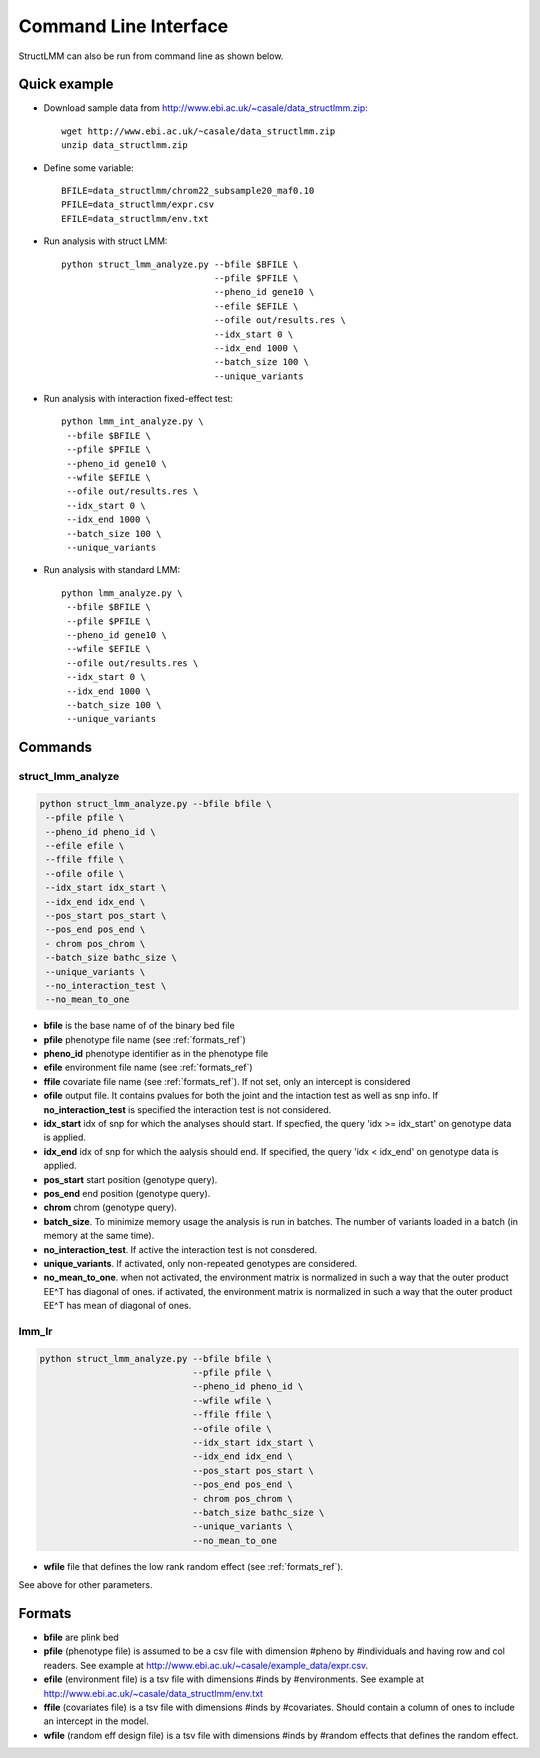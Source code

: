 .. _commandline:

**********************
Command Line Interface 
**********************

StructLMM can also be run from command line as shown below.

Quick example
~~~~~~~~~~~~~

* Download sample data from http://www.ebi.ac.uk/~casale/data_structlmm.zip::

    wget http://www.ebi.ac.uk/~casale/data_structlmm.zip
    unzip data_structlmm.zip

* Define some variable::

    BFILE=data_structlmm/chrom22_subsample20_maf0.10
    PFILE=data_structlmm/expr.csv
    EFILE=data_structlmm/env.txt

* Run analysis with struct LMM::

    python struct_lmm_analyze.py --bfile $BFILE \
                                 --pfile $PFILE \
                                 --pheno_id gene10 \
                                 --efile $EFILE \
                                 --ofile out/results.res \
                                 --idx_start 0 \
                                 --idx_end 1000 \
                                 --batch_size 100 \
                                 --unique_variants

* Run analysis with interaction fixed-effect test::

    python lmm_int_analyze.py \
     --bfile $BFILE \
     --pfile $PFILE \
     --pheno_id gene10 \
     --wfile $EFILE \
     --ofile out/results.res \
     --idx_start 0 \
     --idx_end 1000 \
     --batch_size 100 \
     --unique_variants

* Run analysis with standard LMM::

    python lmm_analyze.py \
     --bfile $BFILE \
     --pfile $PFILE \
     --pheno_id gene10 \
     --wfile $EFILE \
     --ofile out/results.res \
     --idx_start 0 \
     --idx_end 1000 \
     --batch_size 100 \
     --unique_variants

Commands 
~~~~~~~~

**struct_lmm_analyze**
^^^^^^^^^^^^^^^^^^^^^^

.. code-block:: bash

  python struct_lmm_analyze.py --bfile bfile \
   --pfile pfile \
   --pheno_id pheno_id \
   --efile efile \
   --ffile ffile \
   --ofile ofile \
   --idx_start idx_start \
   --idx_end idx_end \
   --pos_start pos_start \
   --pos_end pos_end \
   - chrom pos_chrom \
   --batch_size bathc_size \
   --unique_variants \
   --no_interaction_test \
   --no_mean_to_one


* **bfile** is the base name of of the binary bed file
* **pfile** phenotype file name (see :ref:`formats_ref`) 
* **pheno_id** phenotype identifier as in the phenotype file 
* **efile** environment file name (see :ref:`formats_ref`) 
* **ffile** covariate file name (see :ref:`formats_ref`).
  If not set, only an intercept is considered
* **ofile** output file. It contains pvalues for both the joint
  and the intaction test as well as snp info.
  If **no_interaction_test** is specified the interaction test
  is not considered.
* **idx_start** idx of snp for which the analyses should start.
  If specfied, the query 'idx >= idx_start' on genotype data is applied.
* **idx_end** idx of snp for which the aalysis should end.
  If specified, the query 'idx < idx_end' on genotype data is applied.
* **pos_start** start position (genotype query).
* **pos_end** end position (genotype query).
* **chrom** chrom (genotype query).
* **batch_size**. To minimize memory usage the analysis is run in batches.
  The number of variants loaded in a batch (in memory at the same time).
* **no_interaction_test**. If active the interaction test is not consdered.
* **unique_variants**. If activated, only non-repeated genotypes are considered.
* **no_mean_to_one**. 
  when not activated, the environment matrix is normalized in such
  a way that the outer product EE^T has diagonal of ones.
  if activated, the environment matrix is normalized in such
  a way that the outer product EE^T has mean of diagonal
  of ones.

**lmm_lr**
^^^^^^^^^^

.. code-block:: bash

  python struct_lmm_analyze.py --bfile bfile \
                               --pfile pfile \
                               --pheno_id pheno_id \
                               --wfile wfile \
                               --ffile ffile \
                               --ofile ofile \
                               --idx_start idx_start \
                               --idx_end idx_end \
                               --pos_start pos_start \
                               --pos_end pos_end \
                               - chrom pos_chrom \
                               --batch_size bathc_size \
                               --unique_variants \
                               --no_mean_to_one


* **wfile** file that defines the low rank random effect (see :ref:`formats_ref`).

See above for other parameters.

.. _formats_ref:

Formats
~~~~~~~

* **bfile** are plink bed
* **pfile** (phenotype file) is assumed to be a csv file with dimension #pheno by #individuals and
  having row and col readers.
  See example at http://www.ebi.ac.uk/~casale/example_data/expr.csv.
* **efile** (environment file) is a tsv file with dimensions #inds by #environments.
  See example at http://www.ebi.ac.uk/~casale/data_structlmm/env.txt
* **ffile** (covariates file) is a tsv file with dimensions #inds by #covariates.
  Should contain a column of ones to include an intercept in the model.
* **wfile** (random eff design file) is a tsv file with dimensions #inds by #random effects that defines the random effect.

